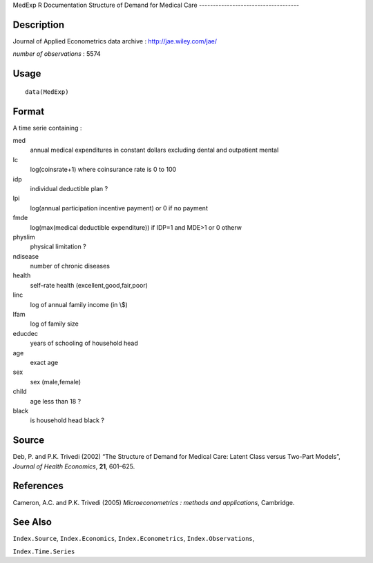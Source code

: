 MedExp
R Documentation
Structure of Demand for Medical Care
------------------------------------

Description
~~~~~~~~~~~

Journal of Applied Econometrics data archive :
`http://jae.wiley.com/jae/ <http://jae.wiley.com/jae/>`_

*number of observations* : 5574

Usage
~~~~~

::

    data(MedExp)

Format
~~~~~~

A time serie containing :

med
    annual medical expenditures in constant dollars excluding dental
    and outpatient mental

lc
    log(coinsrate+1) where coinsurance rate is 0 to 100

idp
    individual deductible plan ?

lpi
    log(annual participation incentive payment) or 0 if no payment

fmde
    log(max(medical deductible expenditure)) if IDP=1 and MDE>1 or 0
    otherw

physlim
    physical limitation ?

ndisease
    number of chronic diseases

health
    self–rate health (excellent,good,fair,poor)

linc
    log of annual family income (in \\$)

lfam
    log of family size

educdec
    years of schooling of household head

age
    exact age

sex
    sex (male,female)

child
    age less than 18 ?

black
    is household head black ?


Source
~~~~~~

Deb, P. and P.K. Trivedi (2002) “The Structure of Demand for
Medical Care: Latent Class versus Two-Part Models”,
*Journal of Health Economics*, **21**, 601–625.

References
~~~~~~~~~~

Cameron, A.C. and P.K. Trivedi (2005)
*Microeconometrics : methods and applications*, Cambridge.

See Also
~~~~~~~~

``Index.Source``, ``Index.Economics``, ``Index.Econometrics``,
``Index.Observations``,

``Index.Time.Series``


